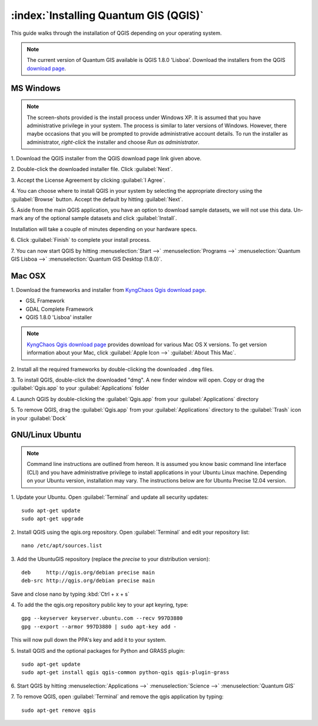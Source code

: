 .. for proofreading (mark as complete when complete).

==========================================================
:index:`Installing Quantum GIS (QGIS)`
==========================================================

This guide walks through the installation of QGIS depending on your operating 
system. 

.. note::
   The current version of Quantum GIS available is QGIS 1.8.0 'Lisboa'. 
   Download the installers from the QGIS 
   `download page <http://hub.qgis.org/projects/quantum-gis/wiki/Download>`_.

.. image:: images/win.png
   :height: 30 pt

MS Windows
----------
.. note::
   The screen-shots provided is the install process under Windows XP. It is 
   assumed that you have administrative privilege in your system. The process 
   is similar to later versions of Windows. However, there maybe occasions 
   that you will be prompted to provide administrative account details.  To 
   run the installer as administrator, `right-click` the installer and choose 
   `Run as administrator`. 

1. Download the QGIS installer from the QGIS download page link given 
above.

2. Double-click the downloaded installer file.  
Click :guilabel:`Next`.

.. image:: images/qgis_install_1.png
   :align: center
   :width: 300 pt

3. Accept the License Agreement by clicking 
:guilabel:`I Agree`. 

.. image:: images/qgis_install_2.png
   :align: center
   :width: 300 pt

4. You can choose where to install QGIS in your system by selecting the 
appropriate directory using the :guilabel:`Browse` button. Accept the 
default by hitting :guilabel:`Next`. 

.. image:: images/qgis_install_3.png
   :align: center
   :width: 300 pt

5. Aside from the main QGIS application, you have an option to download sample 
datasets, we will not use this data. Un-mark any of the optional sample 
datasets and click :guilabel:`Install`. 

.. image:: images/qgis_install_4.png
   :align: center
   :width: 300 pt

Installation will take a couple of minutes depending on your hardware specs. 

.. image:: images/qgis_install_5.png
   :align: center
   :width: 300 pt

6. Click :guilabel:`Finish` to complete your install 
process. 

.. image:: images/qgis_install_6.png
   :align: center
   :width: 300 pt

7. You can now start QGIS by hitting :menuselection:`Start -->` 
:menuselection:`Programs -->` 
:menuselection:`Quantum GIS Lisboa -->` 
:menuselection:`Quantum GIS Desktop (1.8.0)`. 

.. image:: images/start_qgis.png
   :align: center
   :width: 300 pt

.. image:: images/osx.png
   :height: 30 pt

Mac OSX
--------
1. Download the frameworks and installer from 
`KyngChaos Qgis download page  <http://www.kyngchaos.com/software/qgis>`_.

* GSL Framework
* GDAL Complete Framework
* QGIS 1.8.0 'Lisboa' installer

.. note::
   `KyngChaos Qgis download page  <http://www.kyngchaos.com/software/qgis>`_ 
   provides download for various Mac OS X versions. To get version 
   information about your Mac, click :guilabel:`Apple Icon -->` 
   :guilabel:`About This Mac`.

2. Install all the required frameworks by double-clicking the downloaded
``.dmg`` files.

3. To install QGIS, double-click the downloaded "dmg".  A new finder window 
will open. Copy or drag the :guilabel:`Qgis.app` to your 
:guilabel:`Applications` folder 

.. image:: images/qgis_mac_install.png
   :align: center
   :width: 300 pt

4. Launch QGIS by double-clicking the :guilabel:`Qgis.app` from your 
:guilabel:`Applications` directory 

5. To remove QGIS, drag the :guilabel:`Qgis.app` from your 
:guilabel:`Applications` directory to the :guilabel:`Trash` icon in 
your :guilabel:`Dock` 

.. image:: images/nix.png
   :height: 30 pt

GNU/Linux Ubuntu
-----------------

.. note::
   Command line instructions are outlined from hereon. It is assumed you know 
   basic command line interface (CLI) and you have administrative privilege to 
   install applications in your Ubuntu Linux machine. Depending on your Ubuntu 
   version, installation may vary. The instructions below are for Ubuntu 
   Precise 12.04 version.

1. Update your Ubuntu. Open :guilabel:`Terminal` and update all 
security updates::

      sudo apt-get update
      sudo apt-get upgrade

2. Install QGIS using the qgis.org repository.  Open :guilabel:`Terminal` 
and edit your repository list::

      nano /etc/apt/sources.list


3. Add the UbuntuGIS repository (replace the `precise` to your distribution 
version)::

      deb     http://qgis.org/debian precise main
      deb-src http://qgis.org/debian precise main

Save and close nano by typing :kbd:`Ctrl + x + s`

4. To add the the qgis.org repository public key to your apt keyring, 
type::

      gpg --keyserver keyserver.ubuntu.com --recv 997D3880
      gpg --export --armor 997D3880 | sudo apt-key add -

This will now pull down the PPA's key and add it to your system.

5. Install QGIS and the optional packages for Python and GRASS 
plugin::
      
      sudo apt-get update
      sudo apt-get install qgis qgis-common python-qgis qgis-plugin-grass

6. Start QGIS by hitting :menuselection:`Applications -->` 
:menuselection:`Science -->` 
:menuselection:`Quantum GIS` 

.. image:: images/qgis_ubuntu_start.png
   :align: center
   :width: 300 pt

7. To remove QGIS, open :guilabel:`Terminal` and remove the qgis application by 
typing::

      sudo apt-get remove qgis
 
.. raw:: latex
   
   \pagebreak[4]
